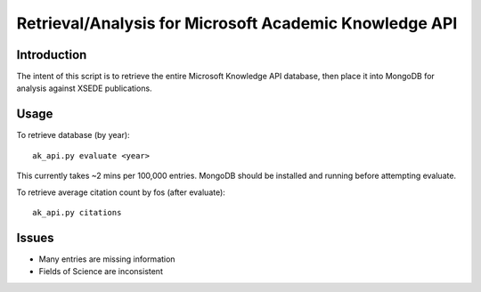 Retrieval/Analysis for Microsoft Academic Knowledge API
=======================================================

Introduction
^^^^^^^^^^^^

The intent of this script is to retrieve the entire Microsoft Knowledge API database, then place it into MongoDB for analysis against XSEDE publications.

Usage
^^^^^

To retrieve database (by year)::

    ak_api.py evaluate <year>
    
This currently takes ~2 mins per 100,000 entries. MongoDB should be installed and running before attempting evaluate.
    
To retrieve average citation count by fos (after evaluate)::

    ak_api.py citations
    
Issues
^^^^^^

- Many entries are missing information
- Fields of Science are inconsistent



